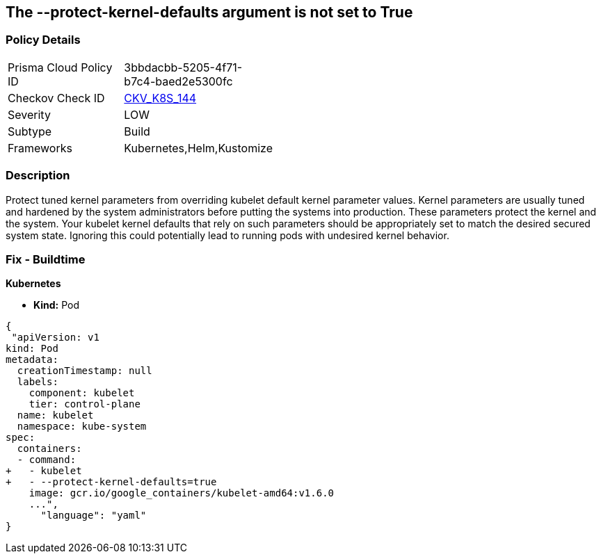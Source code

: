 == The --protect-kernel-defaults argument is not set to True
// '--protect-kernel-defaults' argument not set to True

=== Policy Details 

[width=45%]
[cols="1,1"]
|=== 
|Prisma Cloud Policy ID 
| 3bbdacbb-5205-4f71-b7c4-baed2e5300fc

|Checkov Check ID 
| https://github.com/bridgecrewio/checkov/tree/master/checkov/kubernetes/checks/resource/k8s/KubeletProtectKernelDefaults.py[CKV_K8S_144]

|Severity
|LOW

|Subtype
|Build

|Frameworks
|Kubernetes,Helm,Kustomize

|=== 



=== Description 


Protect tuned kernel parameters from overriding kubelet default kernel parameter values.
Kernel parameters are usually tuned and hardened by the system administrators before putting the systems into production.
These parameters protect the kernel and the system.
Your kubelet kernel defaults that rely on such parameters should be appropriately set to match the desired secured system state.
Ignoring this could potentially lead to running pods with undesired kernel behavior.

=== Fix - Buildtime


*Kubernetes* 


* *Kind:* Pod


[source,yaml]
----
{
 "apiVersion: v1
kind: Pod
metadata:
  creationTimestamp: null
  labels:
    component: kubelet
    tier: control-plane
  name: kubelet
  namespace: kube-system
spec:
  containers:
  - command:
+   - kubelet
+   - --protect-kernel-defaults=true
    image: gcr.io/google_containers/kubelet-amd64:v1.6.0
    ...",
      "language": "yaml"
}
----
